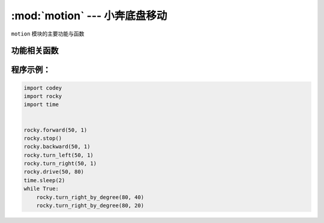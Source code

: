 :mod:`motion` --- 小奔底盘移动
=============================================

.. module:: motion
   :synopsis: 小奔底盘移动

``motion`` 模块的主要功能与函数

功能相关函数
----------------------

.. function:: stop()

   小奔停止运动。

.. function:: forward(speed,t=None,straight=False)

   小奔向前运动，参数：

   - *speed* 运动速度的数值，参数范围 ``-100 ~ 100``，负数代表后退，正数代表前进。
   - *t* 运动时间的数值，单位为``秒``，参数范围 ``0 ~ 数值范围极限``，如果设置为 1，代表小车往前运动 1s就会停下来。
     如果不设置该参数，在没有停止运动或者新的运动指令之前，维持前进状态。
   - *straight* 是否使能陀螺仪对前进方向的校正，如果不设置该参数，则默认不启用。

.. function:: backward(speed,t=None,straight=False)

   小奔向后运动，参数：

   - *speed* 运动速度的数值，参数范围 ``-100 ~ 100``，负数代表后退，正数代表前进。
   - *t* 运动时间的数值，单位为``秒``，参数范围 ``0 ~ 数值范围极限``，如果设置为 1，代表小车往后运动 1s就会停下来。
     如果不设置该参数，在没有停止运动或者新的运动指令之前，维持后退状态。
   - *straight* 是否使能陀螺仪对前进方向的校正，如果不设置该参数，则默认不启用。

.. function:: turn_left(speed, t = None)

   小奔向左转，参数：

   - *speed* 转向快慢程度的数值，参数范围 ``-100 ~ 100``，负数代表右转，正数代表左转。
   - *t* 运动时间的数值，单位为``秒``，参数范围 ``0 ~ 数值范围极限``，如果设置为 1，代表小车左转 1s就会停下来。
     如果不设置该参数，在没有停止运动或者新的运动指令之前，维持左转状态。

.. function:: turn_right(speed, t = None)

   小奔向左转，参数：

   - *speed* 转向快慢程度的数值，参数范围 ``-100 ~ 100``，负数代表左转，正数代表右转。
   - *t* 运动时间的数值，单位为``秒``，参数范围 ``0 ~ 数值范围极限``，如果设置为 1，代表小车右转 1s就会停下来。
     如果不设置该参数，在没有停止运动或者新的运动指令之前，维持右转状态。

.. function:: drive(left_power, right_power)

   小奔电机按照设定的数值转动，参数：

   - *left_power* 左轮电机的运动速度，参数范围 ``-100 ~ 100``，负数代表左轮向后转动，正数代表左轮向前转动。
   - *right_power* 右轮电机的运动速度，参数范围 ``-100 ~ 100``，负数代表右轮向后转动，正数代表右轮向前转动。

.. function:: turn_right_by_degree(angle, speed = 40)

   小奔按照设定的角度值右转，参数：

   - *angle* 代表转动的角度，负数代表左转，正数代表右转。
   - *speed* 在何种速度下进行转弯，参数范围 0 ~ 100； 如果不设置该参数，速度默认为40。
    （由于拐弯使用陀螺仪作为传感器，建议不要修改速度，避免转弯角度不准）

.. function:: turn_left_by_degree(angle, speed = 40)

   小奔按照设定的角度值左转，参数：

   - *angle* 代表转动的角度，负数代表右转，正数代表左转。
   - *speed* 在何种速度下进行转弯，参数范围 0 ~ 100； 如果不设置该参数，速度默认为40。
    （由于拐弯使用陀螺仪作为传感器，建议不要修改速度，避免转弯角度不准）

程序示例：
------------

.. code-block:: python

  import codey
  import rocky
  import time
  
  
  rocky.forward(50, 1)
  rocky.stop()
  rocky.backward(50, 1)
  rocky.turn_left(50, 1)
  rocky.turn_right(50, 1)
  rocky.drive(50, 80)
  time.sleep(2)
  while True:
      rocky.turn_right_by_degree(80, 40)
      rocky.turn_right_by_degree(80, 20)